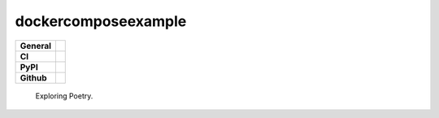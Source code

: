 dockercomposeexample
====================

+-----------+------------------------------------------------------------------------------------+
|**General**| |maintenance_y| |semver| |license|                                                 |
+-----------+------------------------------------------------------------------------------------+
|**CI**     | |codestyle| |codecov|                                                              |
+-----------+------------------------------------------------------------------------------------+
|**PyPI**   | |pypi_release| |pypi_py_versions| |pypi_status| |pypi_format| |pypi_downloads|     |
+-----------+------------------------------------------------------------------------------------+
|**Github** | |gh_issues| |gh_language| |gh_last_commit|                                         |
+-----------+------------------------------------------------------------------------------------+


    Exploring Poetry.


.. General

.. |maintenance_n| image:: https://img.shields.io/badge/Maintenance%20Intended-✖-red.svg?style=flat-square
    :target: http://unmaintained.tech/
    :alt: Maintenance - not intended

.. |maintenance_y| image:: https://img.shields.io/badge/Maintenance%20Intended-✔-green.svg?style=flat-square
    :target: http://unmaintained.tech/
    :alt: Maintenance - intended

.. |license| image:: https://img.shields.io/pypi/l/dockercomposeexample
    :target: https://github.com/hendrikdutoit/dockercomposeexample/blob/master/LICENSE
    :alt: License

.. |semver| image:: https://img.shields.io/badge/Semantic%20Versioning-2.0.0-brightgreen.svg?style=flat-square
    :target: https://semver.org/
    :alt: Semantic Versioning - 2.0.0

.. |codestyle| image:: https://img.shields.io/badge/code%20style-black-000000.svg
    :target: https://github.com/psf/black
    :alt: Code Style Black


.. CI

.. |pre_commit_ci| image:: https://img.shields.io/github/actions/workflow/status/hendrikdutoit/dockercomposeexample/pre-commit.yml?label=pre-commit
    :target: https://github.com/hendrikdutoit/dockercomposeexample/blob/master/.github/workflows/pre-commit.yml
    :alt: Pre-Commit

.. |gha_tests| image:: https://img.shields.io/github/actions/workflow/status/hendrikdutoit/dockercomposeexample/ci.yml?label=ci
    :target: https://github.com/hendrikdutoit/dockercomposeexample/blob/master/.github/workflows/ci.yml
    :alt: Test status

.. |gha_docu| image:: https://img.shields.io/readthedocs/sqlalchemyexample
    :target: https://github.com/hendrikdutoit/dockercomposeexample/blob/master/.github/workflows/check-rst-documentation.yml
    :alt: Read the Docs

.. |codecov| image:: https://img.shields.io/codecov/c/gh/hendrikdutoit/dockercomposeexample
    :target: https://app.codecov.io/gh/hendrikdutoit/dockercomposeexample
    :alt: CodeCov


.. PyPI

.. |pypi_release| image:: https://img.shields.io/pypi/v/dockercomposeexample
    :target: https://pypi.org/project/dockercomposeexample/
    :alt: PyPI - Package latest release

.. |pypi_py_versions| image:: https://img.shields.io/pypi/pyversions/dockercomposeexample
    :target: https://pypi.org/project/dockercomposeexample/
    :alt: PyPI - Supported Python Versions

.. |pypi_format| image:: https://img.shields.io/pypi/wheel/dockercomposeexample
    :target: https://pypi.org/project/dockercomposeexample/
    :alt: PyPI - Format

.. |pypi_downloads| image:: https://img.shields.io/pypi/dm/dockercomposeexample
    :target: https://pypi.org/project/dockercomposeexample/
    :alt: PyPI - Monthly downloads

.. |pypi_status| image:: https://img.shields.io/pypi/status/dockercomposeexample
    :target: https://pypi.org/project/dockercomposeexample/
    :alt: PyPI - Status


.. GitHub

.. |gh_issues| image:: https://img.shields.io/github/issues-raw/hendrikdutoit/dockercomposeexample
    :target: https://github.com/hendrikdutoit/dockercomposeexample/issues
    :alt: GitHub - Issue Counter

.. |gh_language| image:: https://img.shields.io/github/languages/top/hendrikdutoit/dockercomposeexample
    :target: https://github.com/hendrikdutoit/dockercomposeexample
    :alt: GitHub - Top Language

.. |gh_last_commit| image:: https://img.shields.io/github/last-commit/hendrikdutoit/dockercomposeexample/master
    :target: https://github.com/hendrikdutoit/dockercomposeexample/commit/master
    :alt: GitHub - Last Commit

.. |gh_deployment| image:: https://img.shields.io/github/deployments/hendrikdutoit/dockercomposeexample/pypi
    :target: https://github.com/hendrikdutoit/dockercomposeexample/deployments/pypi
    :alt: GitHub - PiPy Deployment
